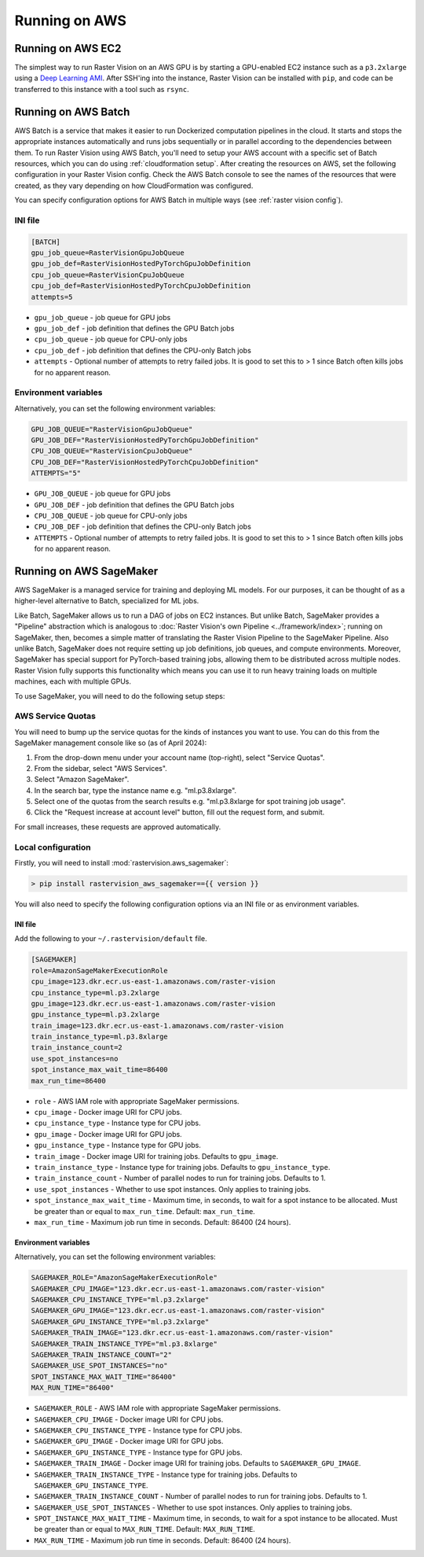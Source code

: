 .. _running on aws:

Running on AWS
==============

.. _aws ec2 setup:

Running on AWS EC2
------------------

The simplest way to run Raster Vision on an AWS GPU is by starting a GPU-enabled EC2 instance such as a ``p3.2xlarge`` using a `Deep Learning AMI <https://aws.amazon.com/machine-learning/amis/>`_. After SSH'ing into the instance, Raster Vision can be installed with ``pip``, and code can be transferred to this instance with a tool such as ``rsync``.

.. _aws batch setup:

Running on AWS Batch
--------------------

AWS Batch is a service that makes it easier to run Dockerized computation pipelines in the cloud. It starts and stops the appropriate instances automatically and runs jobs sequentially or in parallel according to the dependencies between them. To run Raster Vision using AWS Batch, you'll need to setup your AWS account with a specific set of Batch resources, which you can do using :ref:`cloudformation setup`. After creating the resources on AWS, set the following configuration in your Raster Vision config. Check the AWS Batch console to see the names of the resources that were created, as they vary depending on how CloudFormation was configured.

You can specify configuration options for AWS Batch in multiple ways (see :ref:`raster vision config`).

INI file
~~~~~~~~

.. code:: ini

    [BATCH]
    gpu_job_queue=RasterVisionGpuJobQueue
    gpu_job_def=RasterVisionHostedPyTorchGpuJobDefinition
    cpu_job_queue=RasterVisionCpuJobQueue
    cpu_job_def=RasterVisionHostedPyTorchCpuJobDefinition
    attempts=5

* ``gpu_job_queue`` - job queue for GPU jobs
* ``gpu_job_def`` - job definition that defines the GPU Batch jobs
* ``cpu_job_queue`` - job queue for CPU-only jobs
* ``cpu_job_def`` - job definition that defines the CPU-only Batch jobs
* ``attempts`` - Optional number of attempts to retry failed jobs. It is good to set this to > 1 since Batch often kills jobs for no apparent reason.

Environment variables
~~~~~~~~~~~~~~~~~~~~~

Alternatively, you can set the following environment variables:

.. code:: bash

    GPU_JOB_QUEUE="RasterVisionGpuJobQueue"
    GPU_JOB_DEF="RasterVisionHostedPyTorchGpuJobDefinition"
    CPU_JOB_QUEUE="RasterVisionCpuJobQueue"
    CPU_JOB_DEF="RasterVisionHostedPyTorchCpuJobDefinition"
    ATTEMPTS="5"

* ``GPU_JOB_QUEUE`` - job queue for GPU jobs
* ``GPU_JOB_DEF`` - job definition that defines the GPU Batch jobs
* ``CPU_JOB_QUEUE`` - job queue for CPU-only jobs
* ``CPU_JOB_DEF`` - job definition that defines the CPU-only Batch jobs
* ``ATTEMPTS`` - Optional number of attempts to retry failed jobs. It is good to set this to > 1 since Batch often kills jobs for no apparent reason.

.. seealso::
   For more information about how Raster Vision uses AWS Batch, see the section: :ref:`aws batch`.


.. _aws sagemaker setup:

Running on AWS SageMaker
------------------------

AWS SageMaker is a managed service for training and deploying ML models. For our purposes, it can be thought of as a higher-level alternative to Batch, specialized for ML jobs.

Like Batch, SageMaker allows us to run a DAG of jobs on EC2 instances. But unlike Batch, SageMaker provides a "Pipeline" abstraction which is analogous to :doc:`Raster Vision's own Pipeline <../framework/index>`; running on SageMaker, then, becomes a simple matter of translating the Raster Vision Pipeline to the SageMaker Pipeline. Also unlike Batch, SageMaker does not require setting up job definitions, job queues, and compute environments. Moreover, SageMaker has special support for PyTorch-based training jobs, allowing them to be distributed across multiple nodes. Raster Vision fully supports this functionality which means you can use it to run heavy training loads on multiple machines, each with multiple GPUs.

To use SageMaker, you will need to do the following setup steps:

AWS Service Quotas
~~~~~~~~~~~~~~~~~~

You will need to bump up the service quotas for the kinds of instances you want to use. You can do this from the SageMaker management console like so (as of April 2024):

#. From the drop-down menu under your account name (top-right), select "Service Quotas".
#. From the sidebar, select "AWS Services".
#. Select "Amazon SageMaker".
#. In the search bar, type the instance name e.g. "ml.p3.8xlarge".
#. Select one of the quotas from the search results e.g. "ml.p3.8xlarge for spot training job usage".
#. Click the "Request increase at account level" button, fill out the request form, and submit.

For small increases, these requests are approved automatically.

Local configuration
~~~~~~~~~~~~~~~~~~~

Firstly, you will need to install :mod:`rastervision.aws_sagemaker`:

.. code-block:: console

    > pip install rastervision_aws_sagemaker=={{ version }}


You will also need to specify the following configuration options via an INI file or as environment variables.

INI file
^^^^^^^^

Add the following to your ``~/.rastervision/default`` file.

.. code:: ini

    [SAGEMAKER]
    role=AmazonSageMakerExecutionRole
    cpu_image=123.dkr.ecr.us-east-1.amazonaws.com/raster-vision
    cpu_instance_type=ml.p3.2xlarge
    gpu_image=123.dkr.ecr.us-east-1.amazonaws.com/raster-vision
    gpu_instance_type=ml.p3.2xlarge
    train_image=123.dkr.ecr.us-east-1.amazonaws.com/raster-vision
    train_instance_type=ml.p3.8xlarge
    train_instance_count=2
    use_spot_instances=no
    spot_instance_max_wait_time=86400
    max_run_time=86400

* ``role`` - AWS IAM role with appropriate SageMaker permissions.
* ``cpu_image`` - Docker image URI for CPU jobs.
* ``cpu_instance_type`` - Instance type for CPU jobs.
* ``gpu_image`` - Docker image URI for GPU jobs.
* ``gpu_instance_type`` - Instance type for GPU jobs.
* ``train_image`` - Docker image URI for training jobs. Defaults to ``gpu_image``.
* ``train_instance_type`` - Instance type for training jobs. Defaults to ``gpu_instance_type``.
* ``train_instance_count`` - Number of parallel nodes to run for training jobs. Defaults to 1.
* ``use_spot_instances`` - Whether to use spot instances. Only applies to training jobs.
* ``spot_instance_max_wait_time`` - Maximum time, in seconds, to wait for a spot instance to be allocated. Must be greater than or equal to ``max_run_time``. Default: ``max_run_time``.
* ``max_run_time`` - Maximum job run time in seconds. Default: 86400 (24 hours).


Environment variables
^^^^^^^^^^^^^^^^^^^^^

Alternatively, you can set the following environment variables:

.. code:: bash

    SAGEMAKER_ROLE="AmazonSageMakerExecutionRole"
    SAGEMAKER_CPU_IMAGE="123.dkr.ecr.us-east-1.amazonaws.com/raster-vision"
    SAGEMAKER_CPU_INSTANCE_TYPE="ml.p3.2xlarge"
    SAGEMAKER_GPU_IMAGE="123.dkr.ecr.us-east-1.amazonaws.com/raster-vision"
    SAGEMAKER_GPU_INSTANCE_TYPE="ml.p3.2xlarge"
    SAGEMAKER_TRAIN_IMAGE="123.dkr.ecr.us-east-1.amazonaws.com/raster-vision"
    SAGEMAKER_TRAIN_INSTANCE_TYPE="ml.p3.8xlarge"
    SAGEMAKER_TRAIN_INSTANCE_COUNT="2"
    SAGEMAKER_USE_SPOT_INSTANCES="no"
    SPOT_INSTANCE_MAX_WAIT_TIME="86400"
    MAX_RUN_TIME="86400"

* ``SAGEMAKER_ROLE`` - AWS IAM role with appropriate SageMaker permissions.
* ``SAGEMAKER_CPU_IMAGE`` - Docker image URI for CPU jobs.
* ``SAGEMAKER_CPU_INSTANCE_TYPE`` - Instance type for CPU jobs.
* ``SAGEMAKER_GPU_IMAGE`` - Docker image URI for GPU jobs.
* ``SAGEMAKER_GPU_INSTANCE_TYPE`` - Instance type for GPU jobs.
* ``SAGEMAKER_TRAIN_IMAGE`` - Docker image URI for training jobs. Defaults to ``SAGEMAKER_GPU_IMAGE``.
* ``SAGEMAKER_TRAIN_INSTANCE_TYPE`` - Instance type for training jobs. Defaults to ``SAGEMAKER_GPU_INSTANCE_TYPE``.
* ``SAGEMAKER_TRAIN_INSTANCE_COUNT`` - Number of parallel nodes to run for training jobs. Defaults to 1.
* ``SAGEMAKER_USE_SPOT_INSTANCES`` - Whether to use spot instances. Only applies to training jobs.
* ``SPOT_INSTANCE_MAX_WAIT_TIME`` - Maximum time, in seconds, to wait for a spot instance to be allocated. Must be greater than or equal to ``MAX_RUN_TIME``. Default: ``MAX_RUN_TIME``.
* ``MAX_RUN_TIME`` - Maximum job run time in seconds. Default: 86400 (24 hours).


.. seealso::
   For more information about how Raster Vision uses AWS SageMaker, see the section: :ref:`aws sagemaker`.
